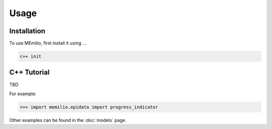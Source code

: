 Usage
=====

.. _installation:

Installation
------------

To use MEmilio, first install it using ...

.. code-block:: console

   c++ init

C++ Tutorial
----------------

TBD


For example:

>>> import memilio.epidata import progress_indicator


Other examples can be found in the :doc:`models` page.


